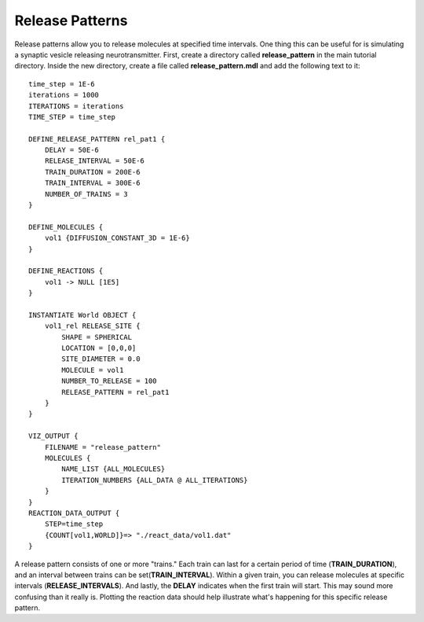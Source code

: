 *********************************************
Release Patterns
*********************************************

Release patterns allow you to release molecules at specified time intervals. One thing this can be useful for is simulating a synaptic vesicle releasing neurotransmitter. First, create a directory called **release_pattern** in the main tutorial directory. Inside the new directory, create a file called **release_pattern.mdl** and add the following text to it::

    time_step = 1E-6 
    iterations = 1000 
    ITERATIONS = iterations
    TIME_STEP = time_step

    DEFINE_RELEASE_PATTERN rel_pat1 {
        DELAY = 50E-6
        RELEASE_INTERVAL = 50E-6
        TRAIN_DURATION = 200E-6
        TRAIN_INTERVAL = 300E-6
        NUMBER_OF_TRAINS = 3
    } 

    DEFINE_MOLECULES {
        vol1 {DIFFUSION_CONSTANT_3D = 1E-6}
    }

    DEFINE_REACTIONS {
        vol1 -> NULL [1E5]
    }

    INSTANTIATE World OBJECT {
        vol1_rel RELEASE_SITE {
            SHAPE = SPHERICAL
            LOCATION = [0,0,0]
            SITE_DIAMETER = 0.0
            MOLECULE = vol1
            NUMBER_TO_RELEASE = 100
            RELEASE_PATTERN = rel_pat1
        }
    }

    VIZ_OUTPUT {
        FILENAME = "release_pattern"
        MOLECULES {
            NAME_LIST {ALL_MOLECULES}
            ITERATION_NUMBERS {ALL_DATA @ ALL_ITERATIONS}
        }
    }
    REACTION_DATA_OUTPUT {
        STEP=time_step
        {COUNT[vol1,WORLD]}=> "./react_data/vol1.dat"
    }

A release pattern consists of one or more "trains." Each train can last for a certain period of time (**TRAIN_DURATION**), and an interval between trains can be set(**TRAIN_INTERVAL**). Within a given train, you can release molecules at specific intervals (**RELEASE_INTERVALS**). And lastly, the **DELAY** indicates when the first train will start. This may sound more confusing than it really is. Plotting the reaction data should help illustrate what's happening for this specific release pattern.

